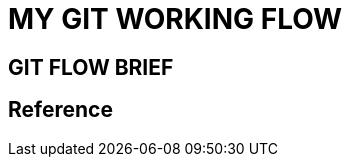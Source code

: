 //TODO must fill about git merge and git rebase, why use git rebase over git merge
= MY GIT WORKING FLOW

== GIT FLOW BRIEF

== Reference
